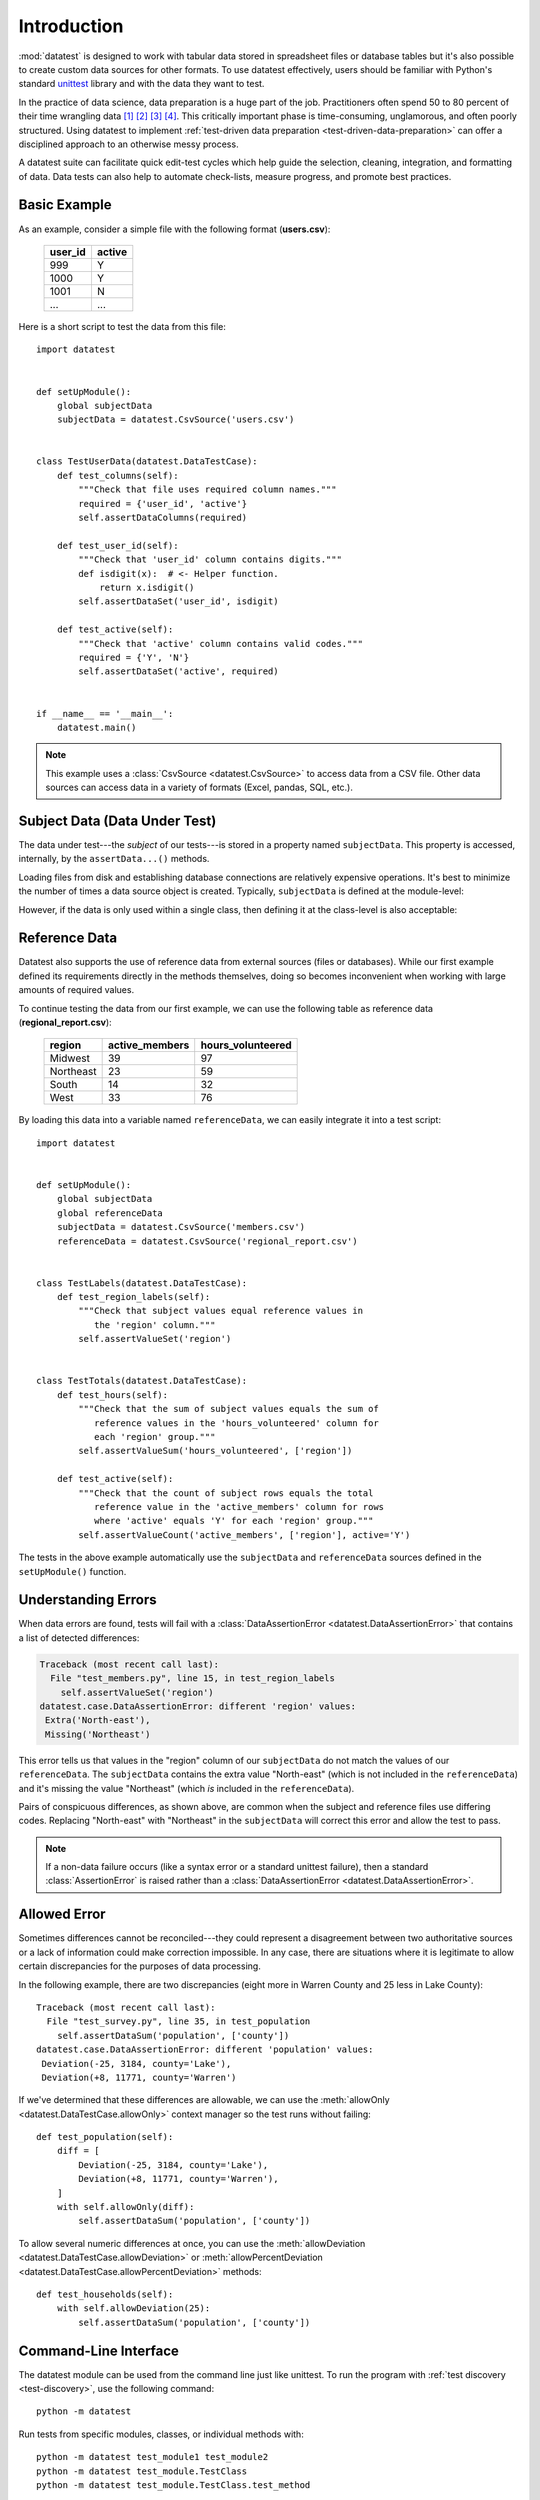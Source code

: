 
.. meta::
    :description: Test-driven data preparation can provide much-needed
                  structure to guide the workflow of data preparation,
                  itself.
    :keywords: test-driven data preparation


************
Introduction
************

:mod:`datatest` is designed to work with tabular data stored in
spreadsheet files or database tables but it's also possible to create
custom data sources for other formats.  To use datatest effectively,
users should be familiar with Python's standard
`unittest <http://docs.python.org/library/unittest.html>`_ library and
with the data they want to test.

In the practice of data science, data preparation is a huge part of the job.
Practitioners often spend 50 to 80 percent of their time wrangling data [1]_
[2]_ [3]_ [4]_.  This critically important phase is time-consuming,
unglamorous, and often poorly structured.  Using datatest to implement
:ref:`test-driven data preparation <test-driven-data-preparation>` can offer
a disciplined approach to an otherwise messy process.

A datatest suite can facilitate quick edit-test cycles which help guide the
selection, cleaning, integration, and formatting of data.  Data tests can also
help to automate check-lists, measure progress, and promote best practices.


Basic Example
=============

As an example, consider a simple file with the following format
(**users.csv**):

    =======  ======
    user_id  active
    =======  ======
    999      Y
    1000     Y
    1001     N
    ...      ...
    =======  ======

Here is a short script to test the data from this file::

    import datatest


    def setUpModule():
        global subjectData
        subjectData = datatest.CsvSource('users.csv')


    class TestUserData(datatest.DataTestCase):
        def test_columns(self):
            """Check that file uses required column names."""
            required = {'user_id', 'active'}
            self.assertDataColumns(required)

        def test_user_id(self):
            """Check that 'user_id' column contains digits."""
            def isdigit(x):  # <- Helper function.
                return x.isdigit()
            self.assertDataSet('user_id', isdigit)

        def test_active(self):
            """Check that 'active' column contains valid codes."""
            required = {'Y', 'N'}
            self.assertDataSet('active', required)


    if __name__ == '__main__':
        datatest.main()


.. note::

    This example uses a :class:`CsvSource <datatest.CsvSource>` to access data
    from a CSV file.  Other data sources can access data in a variety of
    formats (Excel, pandas, SQL, etc.).


Subject Data (Data Under Test)
==============================

The data under test---the *subject* of our tests---is stored in a property
named ``subjectData``.  This property is accessed, internally, by the
``assertData...()`` methods.

Loading files from disk and establishing database connections are relatively
expensive operations.  It's best to minimize the number of times a data source
object is created.  Typically, ``subjectData`` is defined at the module-level:

.. code-block:: python
    :emphasize-lines: 3-5

    import datatest

    def setUpModule():
        global subjectData
        subjectData = datatest.CsvSource('users.csv')

    class TestUserData(datatest.DataTestCase):
        def test_columns(self):
            ...

However, if the data is only used within a single class, then defining it
at the class-level is also acceptable:

.. code-block:: python
    :emphasize-lines: 4-6

    import datatest

    class TestUserData(datatest.DataTestCase):
        @classmethod
        def setUpClass(cls):
            cls.subjectData = datatest.CsvSource('users.csv')

        def test_columns(self):
            ...


Reference Data
==============

Datatest also supports the use of reference data from external sources (files
or databases).  While our first example defined its requirements directly in
the methods themselves, doing so becomes inconvenient when working with large
amounts of required values.

To continue testing the data from our first example, we can use the
following table as reference data (**regional_report.csv**):

    =========  ==============  ==================
    region     active_members   hours_volunteered
    =========  ==============  ==================
    Midwest    39              97
    Northeast  23              59
    South      14              32
    West       33              76
    =========  ==============  ==================

By loading this data into a variable named ``referenceData``, we can
easily integrate it into a test script::

    import datatest


    def setUpModule():
        global subjectData
        global referenceData
        subjectData = datatest.CsvSource('members.csv')
        referenceData = datatest.CsvSource('regional_report.csv')


    class TestLabels(datatest.DataTestCase):
        def test_region_labels(self):
            """Check that subject values equal reference values in
               the 'region' column."""
            self.assertValueSet('region')


    class TestTotals(datatest.DataTestCase):
        def test_hours(self):
            """Check that the sum of subject values equals the sum of
               reference values in the 'hours_volunteered' column for
               each 'region' group."""
            self.assertValueSum('hours_volunteered', ['region'])

        def test_active(self):
            """Check that the count of subject rows equals the total
               reference value in the 'active_members' column for rows
               where 'active' equals 'Y' for each 'region' group."""
            self.assertValueCount('active_members', ['region'], active='Y')


The tests in the above example automatically use the ``subjectData``
and ``referenceData`` sources defined in the ``setUpModule()`` function.


Understanding Errors
====================

When data errors are found, tests will fail with a
:class:`DataAssertionError <datatest.DataAssertionError>` that contains
a list of detected differences:

.. code-block:: none

    Traceback (most recent call last):
      File "test_members.py", line 15, in test_region_labels
        self.assertValueSet('region')
    datatest.case.DataAssertionError: different 'region' values:
     Extra('North-east'),
     Missing('Northeast')

This error tells us that values in the "region" column of our
``subjectData`` do not match the values of our ``referenceData``.  The
``subjectData`` contains the extra value "North-east" (which is not
included in the ``referenceData``) and it's missing the value
"Northeast" (which *is* included in the ``referenceData``).

Pairs of conspicuous differences, as shown above, are common when the
subject and reference files use differing codes.  Replacing "North-east"
with "Northeast" in the ``subjectData`` will correct this error and
allow the test to pass.


.. note::

    If a non-data failure occurs (like a syntax error or a standard
    unittest failure), then a standard :class:`AssertionError` is raised
    rather than a :class:`DataAssertionError
    <datatest.DataAssertionError>`.


Allowed Error
=============

Sometimes differences cannot be reconciled---they could represent a
disagreement between two authoritative sources or a lack of information could
make correction impossible.  In any case, there are situations where it is
legitimate to allow certain discrepancies for the purposes of data processing.

In the following example, there are two discrepancies (eight more in
Warren County and 25 less in Lake County)::

    Traceback (most recent call last):
      File "test_survey.py", line 35, in test_population
        self.assertDataSum('population', ['county'])
    datatest.case.DataAssertionError: different 'population' values:
     Deviation(-25, 3184, county='Lake'),
     Deviation(+8, 11771, county='Warren')

If we've determined that these differences are allowable, we can use the
:meth:`allowOnly <datatest.DataTestCase.allowOnly>` context manager so the
test runs without failing::

    def test_population(self):
        diff = [
            Deviation(-25, 3184, county='Lake'),
            Deviation(+8, 11771, county='Warren'),
        ]
        with self.allowOnly(diff):
            self.assertDataSum('population', ['county'])

To allow several numeric differences at once, you can use the
:meth:`allowDeviation <datatest.DataTestCase.allowDeviation>`
or :meth:`allowPercentDeviation
<datatest.DataTestCase.allowPercentDeviation>` methods::

    def test_households(self):
        with self.allowDeviation(25):
            self.assertDataSum('population', ['county'])


Command-Line Interface
======================

The datatest module can be used from the command line just like
unittest. To run the program with :ref:`test discovery <test-discovery>`,
use the following command::

    python -m datatest

Run tests from specific modules, classes, or individual methods with::

    python -m datatest test_module1 test_module2
    python -m datatest test_module.TestClass
    python -m datatest test_module.TestClass.test_method

The syntax and command-line options (``-f``, ``-v``, etc.) are the same
as unittest---see the
`unittest documentation <http://docs.python.org/library/unittest.html#command-line-interface>`_
for full details.

.. _test-discovery:
.. note::

    The **test discovery** process searches for tests in the current
    directory (including package folders and sub-package folders) or in
    a specified directory.  To learn more, see the unittest
    documentation on `Test Discovery
    <https://docs.python.org/3/library/unittest.html#test-discovery>`_.


.. _test-driven-data-preparation:

Test-Driven Data Preparation
============================

A :mod:`datatest` suite can help organize and guide the data preparation
workflow.  It can also help supplement or replace check-lists and progress
reports.


Structuring a Test Suite
------------------------

The structure of a datatest suite defines a data preparation workflow.
The first tests should address essential prerequisites and the following
tests should focus on specific requirements.  Test cases and methods are
run *in order* (by line number).

Typically, data tests should be defined in the following order:

 1. load data sources (asserts that expected source data is present)
 2. check for expected column names
 3. validate format of values (data type or other regex)
 4. assert set-membership requirements
 5. assert sums, counts, or cross-column values

.. note::

    Datatest implements strictly ordered tests but don't expect other tools to
    do the same.  Ordered tests are useful when testing data but not so useful
    when testing software.  In fact, ordered testing of software can lead to
    problems if side-effects from one test affect the outcome of following
    tests.


Data Preparation Workflow
-------------------------

Using a quick edit-test cycle, users can:

 1. focus on a failing test
 2. make small changes to the data
 3. re-run the suite to check that the test now passes
 4. then, move on to the next failing test

The work of cleaning and formatting data takes place outside of the
datatest package itself.  Users can work with with the tools they find
the most productive (Excel, `pandas <http://pandas.pydata.org/>`_, R,
sed, etc.).


.. rubric:: Footnotes

.. [1] "This [data preparation step] has historically taken the largest part
        of the overall time in the data mining solution process, which in some
        cases can approach 80% of the time." *Dynamic Warehousing: Data Mining
        Made Easy* (p. 19)

.. [2] "As much as 80% of KDD is about preparing data, and the remaining 20%
        is about mining." *Data Mining for Design and Manufacturing* (p. 44)

.. [3] Online poll of data mining practitioners: http://www.kdnuggets.com/polls/2003/data_preparation.htm

.. [4] "Data scientists, according to interviews and expert estimates, spend
        from 50 percent to 80 percent of their time mired in this more mundane
        labor of collecting and preparing unruly digital data..." Steve Lohraug
        in *For Big-Data Scientists, 'Janitor Work' Is Key Hurdle to Insights*.
        Retrieved from http://www.nytimes.com/2014/08/18/technology/for-big-data-scientists-hurdle-to-insights-is-janitor-work.html
